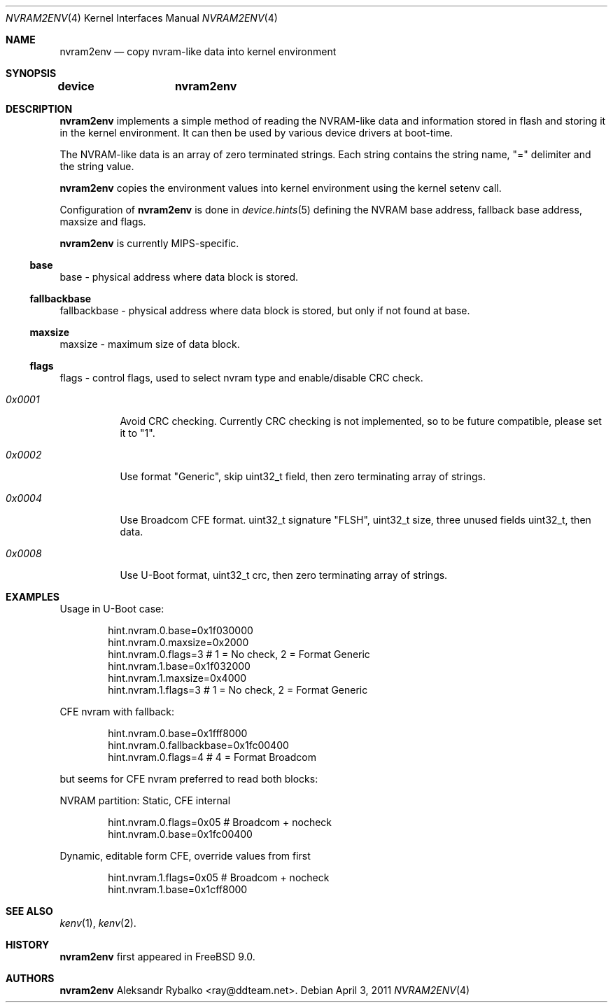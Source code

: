 .\" Copyright (c) 2011 Aleksandr Rybalko
.\" All rights reserved.
.\"
.\" Redistribution and use in source and binary forms, with or without
.\" modification, are permitted provided that the following conditions
.\" are met:
.\" 1. Redistributions of source code must retain the above copyright
.\"    notice, this list of conditions and the following disclaimer.
.\" 2. Redistributions in binary form must reproduce the above copyright
.\"    notice, this list of conditions and the following disclaimer in the
.\"    documentation and/or other materials provided with the distribution.
.\"
.\" THIS SOFTWARE IS PROVIDED BY THE AUTHOR AND CONTRIBUTORS ``AS IS'' AND
.\" ANY EXPRESS OR IMPLIED WARRANTIES, INCLUDING, BUT NOT LIMITED TO, THE
.\" IMPLIED WARRANTIES OF MERCHANTABILITY AND FITNESS FOR A PARTICULAR PURPOSE
.\" ARE DISCLAIMED.  IN NO EVENT SHALL THE AUTHOR OR CONTRIBUTORS BE LIABLE
.\" FOR ANY DIRECT, INDIRECT, INCIDENTAL, SPECIAL, EXEMPLARY, OR CONSEQUENTIAL
.\" DAMAGES (INCLUDING, BUT NOT LIMITED TO, PROCUREMENT OF SUBSTITUTE GOODS
.\" OR SERVICES; LOSS OF USE, DATA, OR PROFITS; OR BUSINESS INTERRUPTION)
.\" HOWEVER CAUSED AND ON ANY THEORY OF LIABILITY, WHETHER IN CONTRACT, STRICT
.\" LIABILITY, OR TORT (INCLUDING NEGLIGENCE OR OTHERWISE) ARISING IN ANY WAY
.\" OUT OF THE USE OF THIS SOFTWARE, EVEN IF ADVISED OF THE POSSIBILITY OF
.\" SUCH DAMAGE.
.\"
.\" $FreeBSD: release/9.0.0/share/man/man4/nvram2env.4 222286 2011-05-25 14:13:53Z ru $
.\"
.Dd April 3, 2011
.Dt NVRAM2ENV 4
.Os
.Sh NAME
.Nm nvram2env
.Nd "copy nvram-like data into kernel environment"
.Sh SYNOPSIS
.Cd "device	nvram2env"
.Sh DESCRIPTION
.Nm
implements a simple method of reading the NVRAM-like data and information
stored in flash and storing it in the kernel environment.  It can then be
used by various device drivers at boot-time.
.Pp
The NVRAM-like data is an array of zero terminated strings.  Each string contains
the string name, "=" delimiter and the string value.
.Pp
.Nm
copies the environment values into kernel environment using the kernel setenv call.
.Pp
Configuration of 
.Nm
is done in
.Xr device.hints 5
defining the NVRAM base address, fallback base address, maxsize and flags.
.Pp
.Nm
is currently MIPS-specific.
.Ss base
base - physical address where data block is stored.
.Ss fallbackbase
fallbackbase - physical address where data block is stored, but only
if not found at base.
.Ss maxsize
maxsize - maximum size of data block.
.Ss flags
flags - control flags, used to select nvram type and enable/disable CRC check.
.Bl -tag -width indent
.It Fa 0x0001
Avoid CRC checking. Currently CRC checking is not implemented, so to be future
compatible, please set it to "1".
.It Fa 0x0002
Use format "Generic", skip uint32_t field, then zero terminating array of
strings.
.It Fa 0x0004
Use Broadcom CFE format. uint32_t signature "FLSH", uint32_t size, 
three unused fields uint32_t, then data.
.It Fa 0x0008
Use U-Boot format, uint32_t crc, then zero terminating array of strings.
.El
.Sh EXAMPLES
Usage in U-Boot case:
.Bd -literal -offset indent
hint.nvram.0.base=0x1f030000
hint.nvram.0.maxsize=0x2000
hint.nvram.0.flags=3 # 1 = No check, 2 = Format Generic
hint.nvram.1.base=0x1f032000
hint.nvram.1.maxsize=0x4000
hint.nvram.1.flags=3 # 1 = No check, 2 = Format Generic
.Ed
.Pp
CFE nvram with fallback:
.Bd -literal -offset indent
hint.nvram.0.base=0x1fff8000
hint.nvram.0.fallbackbase=0x1fc00400
hint.nvram.0.flags=4 # 4 = Format Broadcom
.Ed
.Pp
but seems for CFE nvram preferred to read both blocks:
.Pp
NVRAM partition: Static, CFE internal
.Bd -literal -offset indent
hint.nvram.0.flags=0x05 # Broadcom + nocheck
hint.nvram.0.base=0x1fc00400
.Ed
.Pp
Dynamic, editable form CFE, override values from first
.Pp
.Bd -literal -offset indent
hint.nvram.1.flags=0x05 # Broadcom + nocheck
hint.nvram.1.base=0x1cff8000
.Ed
.Sh SEE ALSO
.Xr kenv 1 ,
.Xr kenv 2 .
.Sh HISTORY
.Nm
first appeared in
.Fx 9.0 .
.Sh AUTHORS
.An -nosplit
.Nm
.An Aleksandr Rybalko Aq ray@ddteam.net .
